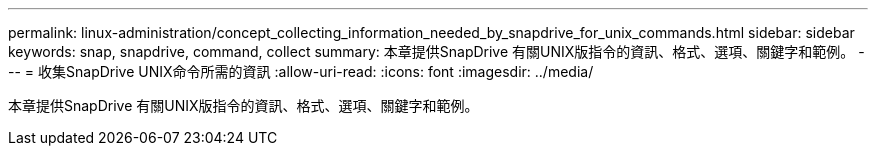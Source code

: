 ---
permalink: linux-administration/concept_collecting_information_needed_by_snapdrive_for_unix_commands.html 
sidebar: sidebar 
keywords: snap, snapdrive, command, collect 
summary: 本章提供SnapDrive 有關UNIX版指令的資訊、格式、選項、關鍵字和範例。 
---
= 收集SnapDrive UNIX命令所需的資訊
:allow-uri-read: 
:icons: font
:imagesdir: ../media/


[role="lead"]
本章提供SnapDrive 有關UNIX版指令的資訊、格式、選項、關鍵字和範例。
